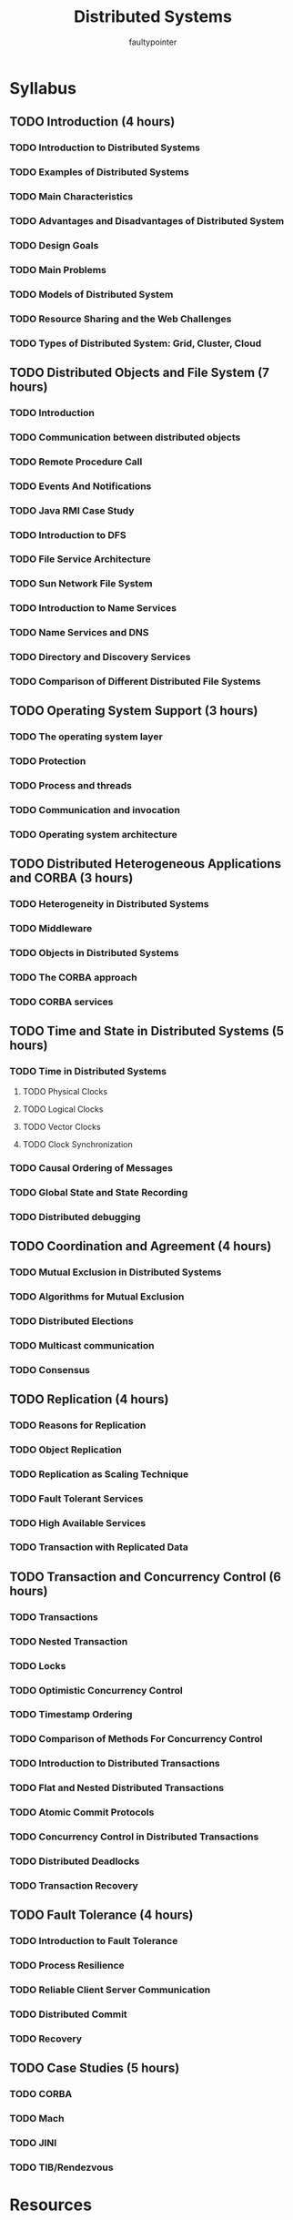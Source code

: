 #+title: Distributed Systems
#+author: faultypointer

* Syllabus
** TODO Introduction (4 hours)
*** TODO Introduction to Distributed Systems
*** TODO Examples of Distributed Systems
*** TODO Main Characteristics
*** TODO Advantages and Disadvantages of Distributed System
*** TODO Design Goals
*** TODO Main Problems
*** TODO Models of Distributed System
*** TODO Resource Sharing and the Web Challenges
*** TODO Types of Distributed System: Grid, Cluster, Cloud

** TODO Distributed Objects and File System (7 hours)
*** TODO Introduction
*** TODO Communication between distributed objects
*** TODO Remote Procedure Call
*** TODO Events And Notifications
*** TODO Java RMI Case Study
*** TODO Introduction to DFS
*** TODO File Service Architecture
*** TODO Sun Network File System
*** TODO Introduction to Name Services
*** TODO Name Services and DNS
*** TODO Directory and Discovery Services
*** TODO Comparison of Different Distributed File Systems

** TODO Operating System Support (3 hours)
*** TODO The operating system layer
*** TODO Protection
*** TODO Process and threads
*** TODO Communication and invocation
*** TODO Operating system architecture

** TODO Distributed Heterogeneous Applications and CORBA (3 hours)
*** TODO Heterogeneity in Distributed Systems
*** TODO Middleware
*** TODO Objects in Distributed Systems
*** TODO The CORBA approach
*** TODO CORBA services

** TODO Time and State in Distributed Systems (5 hours)
*** TODO Time in Distributed Systems
**** TODO Physical Clocks
**** TODO Logical Clocks
**** TODO Vector Clocks
**** TODO Clock Synchronization
*** TODO Causal Ordering of Messages
*** TODO Global State and State Recording
*** TODO Distributed debugging

** TODO Coordination and Agreement (4 hours)
*** TODO Mutual Exclusion in Distributed Systems
*** TODO Algorithms for Mutual Exclusion
*** TODO Distributed Elections
*** TODO Multicast communication
*** TODO Consensus

** TODO Replication (4 hours)
*** TODO Reasons for Replication
*** TODO Object Replication
*** TODO Replication as Scaling Technique
*** TODO Fault Tolerant Services
*** TODO High Available Services
*** TODO Transaction with Replicated Data

** TODO Transaction and Concurrency Control (6 hours)
*** TODO Transactions
*** TODO Nested Transaction
*** TODO Locks
*** TODO Optimistic Concurrency Control
*** TODO Timestamp Ordering
*** TODO Comparison of Methods For Concurrency Control
*** TODO Introduction to Distributed Transactions
*** TODO Flat and Nested Distributed Transactions
*** TODO Atomic Commit Protocols
*** TODO Concurrency Control in Distributed Transactions
*** TODO Distributed Deadlocks
*** TODO Transaction Recovery

** TODO Fault Tolerance (4 hours)
*** TODO Introduction to Fault Tolerance
*** TODO Process Resilience
*** TODO Reliable Client Server Communication
*** TODO Distributed Commit
*** TODO Recovery

** TODO Case Studies (5 hours)
*** TODO CORBA
*** TODO Mach
*** TODO JINI
*** TODO TIB/Rendezvous


* Resources
** Youtube
- https://www.youtube.com/playlist?list=PLNPUF5QyWU8PydLG2cIJrCvnn5I_exhYx (lectures syllabys may not match ours)
** Lab
- https://github.com/Noconfiesenmiscodigos/IOE-Distributed-System-Lab-Code-Solutions
